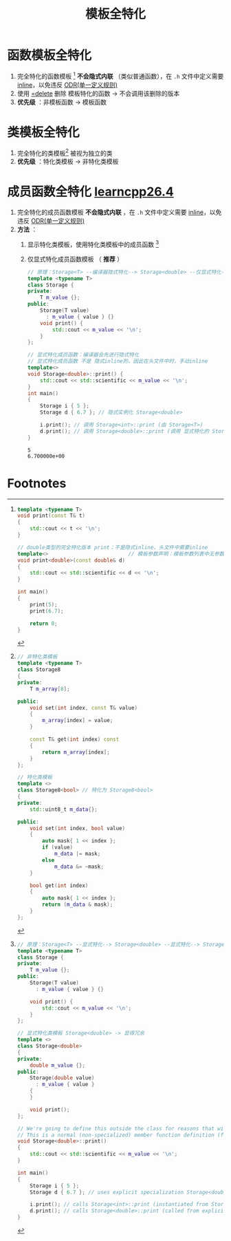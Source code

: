 :PROPERTIES:
:ID:       b680a66a-a704-4446-941a-6a8b2f265327
:END:
#+title: 模板全特化
#+filetags: cpp

* 函数模板全特化
1. 完全特化的函数模板 [fn:1] *不会隐式内联* （类似普通函数），在 =.h= 文件中定义需要 [[id:3e85303c-39c7-4ac3-9d88-a9513d036477][inline]]，以免违反 [[id:c611b7e9-f4e4-4ac4-9a84-fddb01e4275e][ODR(单一定义规则)]]
2. 使用 [[id:5aea3bf8-964d-4925-91bf-c5cf83f88753][=delete]] 删除 模板特化的函数 -> 不会调用该删除的版本
3. *优先级* ：非模板函数 -> 模板函数


* 类模板全特化
1. 完全特化的类模板[fn:2] 被视为独立的类
2. *优先级* ：特化类模板 -> 非特化类模板


* 成员函数全特化 [[https://www.learncpp.com/cpp-tutorial/class-template-specialization/][learncpp26.4]]
1. 完全特化的成员函数模板 *不会隐式内联* ，在 =.h= 文件中定义需要 [[id:3e85303c-39c7-4ac3-9d88-a9513d036477][inline]]，以免违反 [[id:c611b7e9-f4e4-4ac4-9a84-fddb01e4275e][ODR(单一定义规则)]]
2. *方法* ：
   1) 显示特化类模板，使用特化类模板中的成员函数 [fn:3]
   2) 仅显式特化成员函数模板 （ *推荐* ）
      #+begin_src cpp :results output :namespaces std :includes <iostream>
      // 原理：Storage<T> --编译器隐式特化--> Storage<double> --仅显式特化--> Storage<double>::print()
      template <typename T>
      class Storage {
      private:
          T m_value {};
      public:
          Storage(T value)
            : m_value { value } {}
          void print() {
              std::cout << m_value << '\n';
          }
      };

      // 显式特化成员函数：编译器会先进行隐式特化
      // 显式特化成员函数 不是 隐式inline的，因此在头文件中时，手动inline
      template<>
      void Storage<double>::print() {
          std::cout << std::scientific << m_value << '\n';
      }
      int main()
      {
          Storage i { 5 };
          Storage d { 6.7 }; // 隐式实例化 Storage<double>

          i.print(); // 调用 Storage<int>::print (由 Storage<T>)
          d.print(); // 调用 Storage<double>::print (调用 显式特化的 Storage<double>::print())
      }
      #+end_src

      #+RESULTS:
      : 5
      : 6.700000e+00








* Footnotes

[fn:3]
#+begin_src cpp :results output :namespaces std :includes <iostream>
// 原理：Storage<T> --显式特化--> Storage<double> --显式特化--> Storage<double>::print()
template <typename T>
class Storage {
private:
    T m_value {};
public:
    Storage(T value)
      : m_value { value } {}

    void print() {
        std::cout << m_value << '\n';
    }
};

// 显式特化类模板 Storage<double> -> 显得冗余
template <>
class Storage<double>
{
private:
    double m_value {};
public:
    Storage(double value)
      : m_value { value }
    {
    }

    void print();
};

// We're going to define this outside the class for reasons that will become obvious shortly
// This is a normal (non-specialized) member function definition (for member function print of specialized class Storage<double>)
void Storage<double>::print()
{
    std::cout << std::scientific << m_value << '\n';
}

int main()
{
    Storage i { 5 };
    Storage d { 6.7 }; // uses explicit specialization Storage<double>

    i.print(); // calls Storage<int>::print (instantiated from Storage<T>)
    d.print(); // calls Storage<double>::print (called from explicit specialization of Storage<double>)
}
#+end_src

[fn:2]
#+begin_src cpp :results output :namespaces std :includes <iostream> <cstdint>
// 非特化类模板
template <typename T>
class Storage8
{
private:
    T m_array[8];

public:
    void set(int index, const T& value)
    {
        m_array[index] = value;
    }

    const T& get(int index) const
    {
        return m_array[index];
    }
};

// 特化类模板
template <>
class Storage8<bool> // 特化为 Storage8<bool>
{
private:
    std::uint8_t m_data{};

public:
    void set(int index, bool value)
    {
        auto mask{ 1 << index };
        if (value)
            m_data |= mask;
        else
            m_data &= ~mask;
    }

    bool get(int index)
    {
        auto mask{ 1 << index };
        return (m_data & mask);
    }
};
#+end_src


[fn:1]
#+begin_src cpp :results output :namespaces std :includes <iostream>
template <typename T>
void print(const T& t)
{
    std::cout << t << '\n';
}

// double类型的完全特化版本 print；不是隐式inline，头文件中需要inline
template<>                          // 模板参数声明：模板参数列表中无参数
void print<double>(const double& d)
{
    std::cout << std::scientific << d << '\n';
}

int main()
{
    print(5);
    print(6.7);

    return 0;
}
#+end_src
